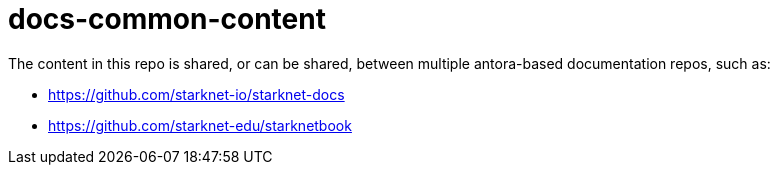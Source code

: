 = docs-common-content

The content in this repo is shared, or can be shared, between multiple antora-based documentation repos, such as:

* https://github.com/starknet-io/starknet-docs
* https://github.com/starknet-edu/starknetbook

